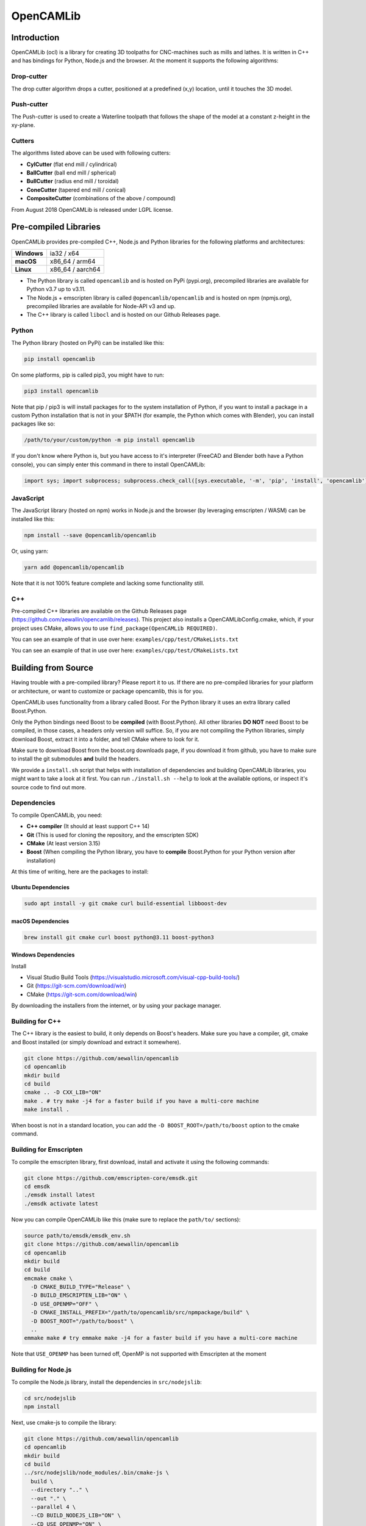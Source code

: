 ##########
OpenCAMLib
##########

.. image:: https://img.shields.io/badge/License-LGPL%20v2.1-blue.svg
    :target: https://www.gnu.org/licenses/old-licenses/lgpl-2.1.en.html

.. image:: https://github.com/aewallin/opencamlib/actions/workflows/test.yml/badge.svg
    :target: https://github.com/aewallin/opencamlib/actions/workflows/test.yml

.. image:: https://readthedocs.org/projects/opencamlib/badge/?version=latest
    :target: https://opencamlib.readthedocs.io/en/latest/?badge=latest
    :alt: Documentation Status

************
Introduction
************

OpenCAMLib (ocl) is a library for creating 3D toolpaths for CNC-machines such as mills and lathes.
It is written in C++ and has bindings for Python, Node.js and the browser.
At the moment it supports the following algorithms:

===========
Drop-cutter
===========

The drop cutter algorithm drops a cutter, positioned at a predefined (x,y) location, until it touches the 3D model.

.. image:: https://github.com/aewallin/opencamlib/blob/master/docs/drop-cutter.png?raw=true
  :width: 200
  :alt: Drop Cutter

===========
Push-cutter
===========

The Push-cutter is used to create a Waterline toolpath that follows the shape of the model at a constant z-height in the xy-plane.

.. image:: https://github.com/aewallin/opencamlib/blob/master/docs/push-cutter.png?raw=true
  :width: 200
  :alt: Push Cutter

=======
Cutters
=======

The algorithms listed above can be used with following cutters:

- **CylCutter** (flat end mill / cylindrical)
- **BallCutter** (ball end mill / spherical)
- **BullCutter** (radius end mill / toroidal)
- **ConeCutter** (tapered end mill / conical)
- **CompositeCutter** (combinations of the above / compound)

From August 2018 OpenCAMLib is released under LGPL license.

**********************
Pre-compiled Libraries
**********************

OpenCAMLib provides pre-compiled C++, Node.js and Python libraries for the following platforms and architectures:

+-------------+------------------+
| **Windows** | ia32 / x64       |
+-------------+------------------+
| **macOS**   | x86_64 / arm64   |
+-------------+------------------+
| **Linux**   | x86_64 / aarch64 |
+-------------+------------------+

- The Python library is called ``opencamlib`` and is hosted on PyPi (pypi.org), precompiled libraries are available for Python v3.7 up to v3.11.
- The Node.js + emscripten library is called ``@opencamlib/opencamlib`` and is hosted on npm (npmjs.org), precompiled libraries are available for Node-API v3 and up.
- The C++ library is called ``libocl`` and is hosted on our Github Releases page.

======
Python
======

The Python library (hosted on PyPi) can be installed like this:

..  code-block:: shell

    pip install opencamlib

On some platforms, pip is called pip3, you might have to run:

..  code-block:: shell

    pip3 install opencamlib

Note that pip / pip3 is will install packages for to the system installation of Python, if you want to install a package in a custom Python installation that is not in your $PATH
(for example, the Python which comes with Blender), you can install packages like so:

..  code-block:: shell

    /path/to/your/custom/python -m pip install opencamlib

If you don't know where Python is, but you have access to it's interpreter (FreeCAD and Blender both have a Python console), you can simply enter this command in there to install OpenCAMLib:

..  code-block:: python

    import sys; import subprocess; subprocess.check_call([sys.executable, '-m', 'pip', 'install', 'opencamlib'])


==========
JavaScript
==========

The JavaScript library (hosted on npm) works in Node.js and the browser (by leveraging emscripten / WASM) can be installed like this:

..  code-block:: shell

    npm install --save @opencamlib/opencamlib

Or, using yarn:

..  code-block:: shell

    yarn add @opencamlib/opencamlib

Note that it is not 100% feature complete and lacking some functionality still.

===
C++
===

Pre-compiled C++ libraries are available on the Github Releases page (https://github.com/aewallin/opencamlib/releases).
This project also installs a OpenCAMLibConfig.cmake, which, if your project uses CMake, allows you to use ``find_package(OpenCAMLib REQUIRED)``.

You can see an example of that in use over here: ``examples/cpp/test/CMakeLists.txt``

********************
Building from Source
********************

Having trouble with a pre-compiled library? Please report it to us.
If there are no pre-compiled libraries for your platform or architecture, or want to customize or package opencamlib, this is for you.

OpenCAMLib uses functionality from a library called Boost.
For the Python library it uses an extra library called Boost.Python.

Only the Python bindings need Boost to be **compiled** (with Boost.Python).
All other libraries **DO NOT** need Boost to be compiled, in those cases, a headers only version will suffice.
So, if you are not compiling the Python libraries, simply download Boost, extract it into a folder, and tell CMake where to look for it.

Make sure to download Boost from the boost.org downloads page, if you download it from github, you have to make sure to install the git submodules **and** build the headers.

We provide a ``install.sh`` script that helps with installation of dependencies and building OpenCAMLib libraries, you might want to take a look at it first.
You can run ``./install.sh --help`` to look at the available options, or inspect it's source code to find out more.

============
Dependencies
============

To compile OpenCAMLib, you need:

- **C++ compiler** (It should at least support C++ 14)
- **Git** (This is used for cloning the repository, and the emscripten SDK)
- **CMake** (At least version 3.15)
- **Boost** (When compiling the Python library, you have to **compile** Boost.Python for your Python version after installation)

At this time of writing, here are the packages to install:

Ubuntu Dependencies
-------------------

..  code-block:: shell

    sudo apt install -y git cmake curl build-essential libboost-dev

macOS Dependencies
------------------

..  code-block:: shell

    brew install git cmake curl boost python@3.11 boost-python3

Windows Dependencies
--------------------

Install

- Visual Studio Build Tools (https://visualstudio.microsoft.com/visual-cpp-build-tools/)
- Git (https://git-scm.com/download/win)
- CMake (https://git-scm.com/download/win)

By downloading the installers from the internet, or by using your package manager.

================
Building for C++
================

The C++ library is the easiest to build, it only depends on Boost's headers.
Make sure you have a compiler, git, cmake and Boost installed (or simply download and extract it somewhere).

..  code-block:: shell

    git clone https://github.com/aewallin/opencamlib
    cd opencamlib
    mkdir build
    cd build
    cmake .. -D CXX_LIB="ON"
    make . # try make -j4 for a faster build if you have a multi-core machine
    make install .

When boost is not in a standard location, you can add the ``-D BOOST_ROOT=/path/to/boost`` option to the cmake command.

=======================
Building for Emscripten
=======================

To compile the emscripten library, first download, install and activate it using the following commands:

..  code-block:: shell

    git clone https://github.com/emscripten-core/emsdk.git
    cd emsdk
    ./emsdk install latest
    ./emsdk activate latest

Now you can compile OpenCAMLib like this (make sure to replace the ``path/to/`` sections):

..  code-block:: shell

    source path/to/emsdk/emsdk_env.sh
    git clone https://github.com/aewallin/opencamlib
    cd opencamlib
    mkdir build
    cd build
    emcmake cmake \
      -D CMAKE_BUILD_TYPE="Release" \
      -D BUILD_EMSCRIPTEN_LIB="ON" \
      -D USE_OPENMP="OFF" \
      -D CMAKE_INSTALL_PREFIX="/path/to/opencamlib/src/npmpackage/build" \
      -D BOOST_ROOT="/path/to/boost" \
      ..
    emmake make # try emmake make -j4 for a faster build if you have a multi-core machine

Note that ``USE_OPENMP`` has been turned off, OpenMP is not supported with Emscripten at the moment

====================
Building for Node.js
====================

To compile the Node.js library, install the dependencies in ``src/nodejslib``:

..  code-block:: shell

    cd src/nodejslib
    npm install

Next, use cmake-js to compile the library:

..  code-block:: shell

    git clone https://github.com/aewallin/opencamlib
    cd opencamlib
    mkdir build
    cd build
    ../src/nodejslib/node_modules/.bin/cmake-js \
      build \
      --directory ".." \
      --out "." \
      --parallel 4 \
      --CD BUILD_NODEJS_LIB="ON" \
      --CD USE_OPENMP="ON" \
      --CD CMAKE_INSTALL_PREFIX="/path/to/opencamlib/build/Release/$(node --print 'process.platform')-nodejs-$(node --print 'process.arch')" \
      --CD BOOST_ROOT="/path/to/boost" \
      --config "Release"

===================
Building for Python
===================

The Python library can be compiled similarly to the C++ example above, however, this time Boost.Python has to be compiled first.
Most systems have Boost.Python available as a download, but only for a specific Python version only (usually the latest Python version).
These might work if you are using Python from the same package provider, but, unfortunately, this is not a very reliable method, so compiling them yourself is usually the best option.

First, download and extract Boost:

..  code-block:: shell

    curl "https://boostorg.jfrog.io/artifactory/main/release/1.80.0/source/boost_1_80_0.tar.gz" --output "boost_1_80_0.tar.gz" --location
    tar -zxf boost_1_80_0.tar.gz -C /tmp/boost
    cd /tmp/boost/boost_1_80_0

Now we can compile it:

..  code-block:: shell

    echo "using python ;" > ./user-config.jam
    ./bootstrap.sh
    ./b2 \
      -a \
      threading="multi" \
      -j4 \
      variant="release" \
      link="static" \
      address-model="64" \
      architecture="x86" \
      --layout="system" \
      --with-python \
      --user-config="./user-config.jam" \
      cxxflags="-fPIC" \
      stage

Note that you can customize the user-config.jam file to point it to your Python installation
(see: https://www.boost.org/doc/libs/1_78_0/libs/python/doc/html/building/configuring_boost_build.html).
You should also specify the correct architecture and address-model.
On windows, make sure to use windows style paths, e.g. ``C:\\path\\to\\Python``

*****
Usage
*****

Please take a look at the ``examples/`` folder on how to use OpenCAMLib.
For each language there is an example named ``test`` which calls all of the algorithms.

There is also some API documentation over here: https://opencamlib.readthedocs.io

***************
Common Problems
***************

Compiling OpenCAMLib is unfortunately not very easy and there are many things that can go wrong.
Here is a list of common problems and solutions.

=================================================
Could NOT find Boost (missing: Boost_INCLUDE_DIR)
=================================================

This happens a lot, here are some of the reasons why this happens:

**You don't have Boost installed.**

If you forgot to install boost, go ahead and download Boost from from their website: https://www.boost.org/users/download/ and extract it somewhere.
Now, when compiling the C++ or node.js module, add the

``-D BOOST_ROOT=/path/to/extracted/boost`` flag to the ``cmake ..`` command, or the.

``--boost-prefix /path/to/extracted/boost`` flag to the ``./install.sh`` command

**You installed Boost from Github.**

The boost that is hosted on Github does not have the headers yet! To compile those, you should run the following commands:

..  code-block:: shell

    ./bootstrap.sh
    ./b2 headers

**Your CMake version has a FindBoost module which is unaware of your Boost's version.**

The CMake module that looks for Boost, is usually not aware of the existence of the latest Boost versions.
You can help it by providing the version number of your Boost with the ``-D Boost_ADDITIONAL_VERSIONS="1.80.0"`` flag.
Make sure to change 1.80.0 with your version of Boost.

It can also be helpful to enable ``Boost_DEBUG`` in the CMake configuration.

***************
Cross Compiling
***************

To compile OpenCAMLib for other architectures, we recommend the following strategies.
Always make sure to compile Boost for the correct architecture as well!

=====
macOS
=====

Cross compiling on macOS is possible by setting the CMake ``CMAKE_OSX_ARCHITECTURES`` flag.
When using the ``install.sh`` script, you can use the ``--macos-architecture`` flag to accomplish the same thing.
Make sure to take a look at the other ``--*-architecture`` flags when cross compiling.

=======
Windows
=======

Cross compiling on Windows is possible by using the "Visual Studio" generator (default) and by setting the CMake ``CMAKE_GENERATOR_PLATFORM`` flag.
When using the ``install.sh`` script, you can use the ``--cmake-generator-platform`` flag to accomplish the same thing.
Make sure to take a look at the other ``--*-architecture`` flags when cross compiling.

=====
Linux
=====

To ensure that compiled libraries work on older linux versions, it has to be compiled with an older Glibc version.
The easiest way to accomplish this is by using Docker, there are images available especially for this purpose.
When using the ``install.sh`` script, you can use the ``--docker-image`` flag which will make the command run in a container with the given image name.

C++ docker image
----------------

When cross compiling the C++ library, make sure to use an old Glibc, this is included in the dockcross docker images.
For a list of supported architectures, take a look at:

https://github.com/dockcross/dockcross#summary-cross-compilers

Node.js docker image
--------------------

Cross compilers for node.js are available here:

https://github.com/prebuild/docker-images

Python docker image
-------------------

Cross compilers for python are here:

https://github.com/pypa/manylinux#manylinux2014-centos-7-based

*****
Links
*****

- repository https://github.com/aewallin/opencamlib
- PPAs
  - https://launchpad.net/~iacobs/+archive/ubuntu/cnc/
  - https://launchpad.net/~neomilium/+archive/ubuntu/cam
  - https://launchpad.net/~freecad-community/+archive/ubuntu/ppa
  - (updated 2012) https://launchpad.net/~anders-e-e-wallin/+archive/ubuntu/cam
- mailing-list http://groups.google.com/group/opencamlib
- IRC-channel #cam on irc.freenode.net
- coding standard (?) http://www.possibility.com/Cpp/CppCodingStandard.html

*********************
Organization of Files
*********************

(generate this with 'tree -dL 2')::

 ├── docs                        documentation (not much here yet!)
 ├── examples                    c++, emscripten, nodejs and python examples
 ├── scripts                     CI scripts for installing and building ocl
 ├── src
 │   ├── algo                    algorithms under development
 │   ├── common                  common algorithms and data-structures
 │   ├── cutters                 cutter-classes
 │   ├── cxxlib                  c++ library cmake config
 │   ├── deb                     debian package cmake config
 │   ├── dropcutter              drop-cutter algorithms and operations
 │   ├── emscriptenlib           bindings for emscripten library
 │   ├── geo                     primitive geometry classes (point, triangle, stlsurf, etc.)
 │   ├── nodejslib               Node.js library bindings and cmake config
 │   ├── npmpackage              combined Node.js and emscripten wrappers, for publishing to npm
 │   ├── pythonlib               python library bindings and cmake config
 └── stl                         STL files for testing
